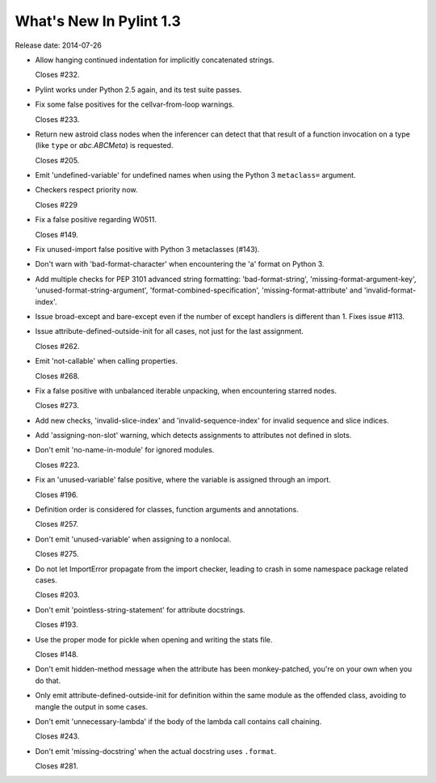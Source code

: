 **************************
  What's New In Pylint 1.3
**************************

Release date: 2014-07-26

* Allow hanging continued indentation for implicitly concatenated
  strings.

  Closes #232.

* Pylint works under Python 2.5 again, and its test suite passes.

* Fix some false positives for the cellvar-from-loop warnings.

  Closes #233.

* Return new astroid class nodes when the inferencer can detect that
  that result of a function invocation on a type (like ``type`` or
  `abc.ABCMeta`) is requested.

  Closes #205.

* Emit 'undefined-variable' for undefined names when using the
  Python 3 ``metaclass=`` argument.

* Checkers respect priority now.

  Closes #229

* Fix a false positive regarding W0511.

  Closes #149.

* Fix unused-import false positive with Python 3 metaclasses (#143).

* Don't warn with 'bad-format-character' when encountering
  the 'a' format on Python 3.

* Add multiple checks for PEP 3101 advanced string formatting:
  'bad-format-string', 'missing-format-argument-key',
  'unused-format-string-argument', 'format-combined-specification',
  'missing-format-attribute' and 'invalid-format-index'.

* Issue broad-except and bare-except even if the number
  of except handlers is different than 1. Fixes issue #113.

* Issue attribute-defined-outside-init for all cases, not just
  for the last assignment.

  Closes #262.

* Emit 'not-callable' when calling properties.

  Closes #268.

* Fix a false positive with unbalanced iterable unpacking,
  when encountering starred nodes.

  Closes #273.

* Add new checks, 'invalid-slice-index' and 'invalid-sequence-index'
  for invalid sequence and slice indices.

* Add 'assigning-non-slot' warning, which detects assignments to
  attributes not defined in slots.

* Don't emit 'no-name-in-module' for ignored modules.

  Closes #223.

* Fix an 'unused-variable' false positive, where the variable is
  assigned through an import.

  Closes #196.

* Definition order is considered for classes, function arguments
  and annotations.

  Closes #257.

* Don't emit 'unused-variable' when assigning to a nonlocal.

  Closes #275.

* Do not let ImportError propagate from the import checker, leading to crash
  in some namespace package related cases.

  Closes #203.

* Don't emit 'pointless-string-statement' for attribute docstrings.

  Closes #193.

* Use the proper mode for pickle when opening and writing the stats file.

  Closes #148.

* Don't emit hidden-method message when the attribute has been
  monkey-patched, you're on your own when you do that.

* Only emit attribute-defined-outside-init for definition within the same
  module as the offended class, avoiding to mangle the output in some cases.

* Don't emit 'unnecessary-lambda' if the body of the lambda call contains
  call chaining.

  Closes #243.

* Don't emit 'missing-docstring' when the actual docstring uses ``.format``.

  Closes #281.
